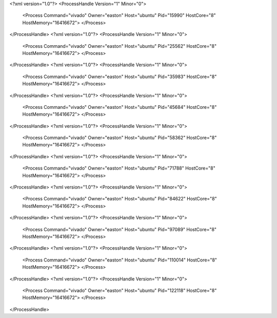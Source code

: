 <?xml version="1.0"?>
<ProcessHandle Version="1" Minor="0">
    <Process Command="vivado" Owner="easton" Host="ubuntu" Pid="15990" HostCore="8" HostMemory="16416672">
    </Process>
</ProcessHandle>
<?xml version="1.0"?>
<ProcessHandle Version="1" Minor="0">
    <Process Command="vivado" Owner="easton" Host="ubuntu" Pid="25562" HostCore="8" HostMemory="16416672">
    </Process>
</ProcessHandle>
<?xml version="1.0"?>
<ProcessHandle Version="1" Minor="0">
    <Process Command="vivado" Owner="easton" Host="ubuntu" Pid="35983" HostCore="8" HostMemory="16416672">
    </Process>
</ProcessHandle>
<?xml version="1.0"?>
<ProcessHandle Version="1" Minor="0">
    <Process Command="vivado" Owner="easton" Host="ubuntu" Pid="45684" HostCore="8" HostMemory="16416672">
    </Process>
</ProcessHandle>
<?xml version="1.0"?>
<ProcessHandle Version="1" Minor="0">
    <Process Command="vivado" Owner="easton" Host="ubuntu" Pid="58362" HostCore="8" HostMemory="16416672">
    </Process>
</ProcessHandle>
<?xml version="1.0"?>
<ProcessHandle Version="1" Minor="0">
    <Process Command="vivado" Owner="easton" Host="ubuntu" Pid="71788" HostCore="8" HostMemory="16416672">
    </Process>
</ProcessHandle>
<?xml version="1.0"?>
<ProcessHandle Version="1" Minor="0">
    <Process Command="vivado" Owner="easton" Host="ubuntu" Pid="84622" HostCore="8" HostMemory="16416672">
    </Process>
</ProcessHandle>
<?xml version="1.0"?>
<ProcessHandle Version="1" Minor="0">
    <Process Command="vivado" Owner="easton" Host="ubuntu" Pid="97089" HostCore="8" HostMemory="16416672">
    </Process>
</ProcessHandle>
<?xml version="1.0"?>
<ProcessHandle Version="1" Minor="0">
    <Process Command="vivado" Owner="easton" Host="ubuntu" Pid="110014" HostCore="8" HostMemory="16416672">
    </Process>
</ProcessHandle>
<?xml version="1.0"?>
<ProcessHandle Version="1" Minor="0">
    <Process Command="vivado" Owner="easton" Host="ubuntu" Pid="122118" HostCore="8" HostMemory="16416672">
    </Process>
</ProcessHandle>
